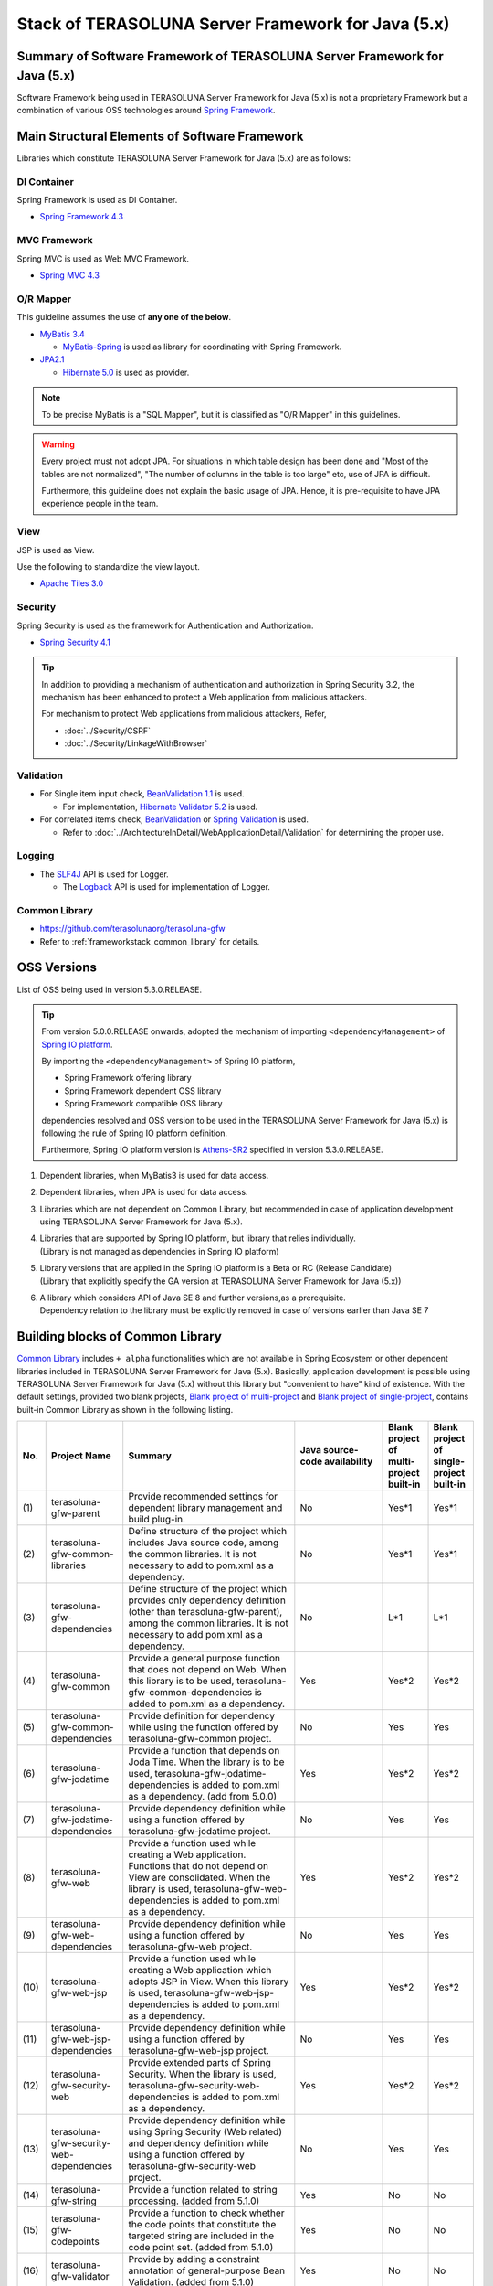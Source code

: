 Stack of TERASOLUNA Server Framework for Java (5.x)
================================================================================

.. only:: html

 .. contents:: Index
    :depth: 3
    :local:

Summary of Software Framework of TERASOLUNA Server Framework for Java (5.x)
--------------------------------------------------------------------------------

Software Framework being used in TERASOLUNA Server Framework for Java (5.x) is not a proprietary Framework but a combination of various OSS technologies around \ `Spring Framework <http://projects.spring.io/spring-framework/>`_\ .

.. figure:: images/introduction-software-framework.png
   :width: 95%


Main Structural Elements of Software Framework
--------------------------------------------------------------------------------

Libraries which constitute TERASOLUNA Server Framework for Java (5.x) are as follows: 

.. figure:: images/introduction-software-stack.png
   :width: 95%

DI Container
^^^^^^^^^^^^^^^^^^^^^^^^^^^^^^^^^^^^^^^^^^^^^^^^^^^^^^^^^^^^^^^^^^^^^^^^^^^^^^^^
Spring Framework is used as DI Container.


* `Spring Framework 4.3 <http://docs.spring.io/spring/docs/4.3.5.RELEASE/spring-framework-reference/html/beans.html>`_

MVC Framework
^^^^^^^^^^^^^^^^^^^^^^^^^^^^^^^^^^^^^^^^^^^^^^^^^^^^^^^^^^^^^^^^^^^^^^^^^^^^^^^^
Spring MVC is used as Web MVC Framework.

* `Spring MVC 4.3 <http://docs.spring.io/spring/docs/4.3.5.RELEASE/spring-framework-reference/html/mvc.html>`_

O/R Mapper
^^^^^^^^^^^^^^^^^^^^^^^^^^^^^^^^^^^^^^^^^^^^^^^^^^^^^^^^^^^^^^^^^^^^^^^^^^^^^^^^

This guideline assumes the use of **any one of the below**.

* `MyBatis 3.4 <http://mybatis.github.io/mybatis-3/>`_

  * \ `MyBatis-Spring <http://mybatis.github.io/spring/>`_  is used as library for coordinating with Spring Framework.

* `JPA2.1 <http://download.oracle.com/otn-pub/jcp/persistence-2_1-fr-eval-spec/JavaPersistence.pdf>`_

  * \ `Hibernate 5.0 <http://docs.jboss.org/hibernate/orm/5.0/manual/en-US/html_single/>`_  is used as provider.

.. note::

  To be precise MyBatis is a "SQL Mapper", but it is classified as "O/R Mapper" in this guidelines.

.. warning::

  Every project must not adopt JPA. For situations in which table design has been done and "Most of the tables are not normalized", "The number of columns in the table is too large" etc, use of JPA is difficult.

  Furthermore, this guideline does not explain the basic usage of JPA. Hence, it is pre-requisite to have JPA experience people in the team.

View
^^^^^^^^^^^^^^^^^^^^^^^^^^^^^^^^^^^^^^^^^^^^^^^^^^^^^^^^^^^^^^^^^^^^^^^^^^^^^^^^
JSP is used as View.

Use the following to standardize the view layout.

* `Apache Tiles 3.0 <http://tiles.apache.org/framework/index.html>`_



Security
^^^^^^^^^^^^^^^^^^^^^^^^^^^^^^^^^^^^^^^^^^^^^^^^^^^^^^^^^^^^^^^^^^^^^^^^^^^^^^^^
Spring Security is used as the framework for Authentication and Authorization.

* `Spring Security 4.1 <http://projects.spring.io/spring-security/>`_

.. tip::

    In addition to providing a mechanism of authentication and authorization in Spring Security 3.2,
    the mechanism has been enhanced to protect a Web application from malicious attackers.

    For mechanism to protect Web applications from malicious attackers, Refer, 

    * :doc:`../Security/CSRF`
    * :doc:`../Security/LinkageWithBrowser`



Validation
^^^^^^^^^^^^^^^^^^^^^^^^^^^^^^^^^^^^^^^^^^^^^^^^^^^^^^^^^^^^^^^^^^^^^^^^^^^^^^^^

* For Single item input check, \ `BeanValidation 1.1 <http://download.oracle.com/otn-pub/jcp/bean_validation-1_1-fr-eval-spec/bean-validation-specification.pdf>`_\  is used.

  * For implementation, \ `Hibernate Validator 5.2 <http://docs.jboss.org/hibernate/validator/5.2/reference/en-US/html/>`_\  is used.

* For correlated items check, \ `BeanValidation <http://download.oracle.com/otn-pub/jcp/bean_validation-1_1-fr-eval-spec/bean-validation-specification.pdf>`_\  or \ `Spring Validation <http://docs.spring.io/spring/docs/4.3.5.RELEASE/spring-framework-reference/html/validation.html>`_  is used.

  * Refer to \ :doc:`../ArchitectureInDetail/WebApplicationDetail/Validation`\  for determining the proper use. 



Logging
^^^^^^^^^^^^^^^^^^^^^^^^^^^^^^^^^^^^^^^^^^^^^^^^^^^^^^^^^^^^^^^^^^^^^^^^^^^^^^^^

* The \ `SLF4J <http://www.slf4j.org>`_\  API is used for Logger.

  * The \ `Logback <http://logback.qos.ch/>`_\  API is used for implementation of Logger.


Common Library
^^^^^^^^^^^^^^^^^^^^^^^^^^^^^^^^^^^^^^^^^^^^^^^^^^^^^^^^^^^^^^^^^^^^^^^^^^^^^^^^
* \ `https://github.com/terasolunaorg/terasoluna-gfw <https://github.com/terasolunaorg/terasoluna-gfw>`_\
* Refer to \ :ref:`frameworkstack_common_library`\  for details.

.. _frameworkstack_using_oss_version:

OSS Versions
--------------------------------------------------------------------------------

List of OSS being used in version 5.3.0.RELEASE.

.. tip::

    From version 5.0.0.RELEASE onwards, 
    adopted the mechanism of importing \ ``<dependencyManagement>`` \ of `Spring IO platform <http://platform.spring.io/platform/>`_\.

    By importing the \ ``<dependencyManagement>`` \ of Spring IO platform,

    * Spring Framework offering library
    * Spring Framework dependent OSS library
    * Spring Framework compatible OSS library

    dependencies resolved and 
    OSS version to be used in the TERASOLUNA Server Framework for Java (5.x) is following the rule of Spring IO platform definition.

    Furthermore, Spring IO platform version is `Athens-SR2 <http://docs.spring.io/platform/docs/Athens-SR2/reference/htmlsingle/>`_  specified in version 5.3.0.RELEASE.

.. tabularcolumns:: |p{0.15\linewidth}|p{0.27\linewidth}|p{0.25\linewidth}|p{0.15\linewidth}|p{0.05\linewidth}|p{0.08\linewidth}|
.. list-table::
    :header-rows: 1
    :stub-columns: 1
    :widths: 15 27 25 15 5 8

    * - Type
      - GroupId
      - ArtifactId
      - Version
      - Spring IO platform
      - Remarks
    * - Spring
      - org.springframework
      - spring-aop
      - 4.3.5.RELEASE
      - \*
      -
    * - Spring
      - org.springframework
      - spring-aspects
      - 4.3.5.RELEASE
      - \*
      -
    * - Spring
      - org.springframework
      - spring-beans
      - 4.3.5.RELEASE
      - \*
      -
    * - Spring
      - org.springframework
      - spring-context
      - 4.3.5.RELEASE
      - \*
      -
    * - Spring
      - org.springframework
      - spring-context-support
      - 4.3.5.RELEASE
      - \*
      -
    * - Spring
      - org.springframework
      - spring-core
      - 4.3.5.RELEASE
      - \*
      -
    * - Spring
      - org.springframework
      - spring-expression
      - 4.3.5.RELEASE
      - \*
      -
    * - Spring
      - org.springframework
      - spring-jdbc
      - 4.3.5.RELEASE
      - \*
      -
    * - Spring
      - org.springframework
      - spring-orm
      - 4.3.5.RELEASE
      - \*
      -
    * - Spring
      - org.springframework
      - spring-tx
      - 4.3.5.RELEASE
      - \*
      -
    * - Spring
      - org.springframework
      - spring-web
      - 4.3.5.RELEASE
      - \*
      -
    * - Spring
      - org.springframework
      - spring-webmvc
      - 4.3.5.RELEASE
      - \*
      -
    * - Spring
      - org.springframework
      - spring-jms
      - 4.3.5.RELEASE
      - \*
      -
    * - Spring
      - org.springframework
      - spring-messaging
      - 4.3.5.RELEASE
      - \*
      -
    * - Spring
      - org.springframework.data
      - spring-data-commons
      - 1.12.6.RELEASE
      - \*
      -
    * - Spring
      - org.springframework.security
      - spring-security-acl
      - 4.1.4.RELEASE
      - \*
      -
    * - Spring
      - org.springframework.security
      - spring-security-config
      - 4.1.4.RELEASE
      - \*
      -
    * - Spring
      - org.springframework.security
      - spring-security-core
      - 4.1.4.RELEASE
      - \*
      -
    * - Spring
      - org.springframework.security
      - spring-security-taglibs
      - 4.1.4.RELEASE
      - \*
      -
    * - Spring
      - org.springframework.security
      - spring-security-web
      - 4.1.4.RELEASE
      - \*
      -
    * - Spring  
	  - org.springframework.security.oauth  
	  - spring-security-oauth2  
	  - 2.0.12.RELEASE  
	  - \*  
	  -
    * - MyBatis3
      - org.mybatis
      - mybatis
      - 3.4.2
      -
      - \*1
    * - MyBatis3
      - org.mybatis
      - mybatis-spring
      - 1.3.1
      -
      - \*1
    * - MyBatis3
      - org.mybatis
      - mybatis-typehandlers-jsr310
      - 1.0.2
      -
      - \*1*6
    * - JPA(Hibernate)
      - antlr
      - antlr
      - 2.7.7
      - \*
      - \*2
    * - JPA(Hibernate)
      - dom4j
      - dom4j
      - 1.6.1
      - \*
      - \*2
    * - JPA(Hibernate)
      - org.hibernate
      - hibernate-core
      - 5.0.11.Final
      - \*
      - \*2
    * - JPA(Hibernate)
      - org.hibernate
      - hibernate-entitymanager
      - 5.0.11.Final
      - \*
      - \*2
    * - JPA(Hibernate)
      - org.hibernate.common
      - hibernate-commons-annotations
      - 5.0.1.Final
      - \*
      - \*2 \*4
    * - JPA(Hibernate)
      - org.hibernate.javax.persistence
      - hibernate-jpa-2.1-api
      - 1.0.0.Final
      - \*
      - \*2 \*4
    * - JPA(Hibernate)
      - org.javassist
      - javassist
      - 3.20.0-GA
      - \*
      - \*2
    * - JPA(Hibernate)
      - org.jboss
      - jandex
      - 2.0.0.Final
      - \*
      - \*2 \*4
    * - JPA(Hibernate)
      - org.springframework.data
      - spring-data-jpa
      - 1.10.6.RELEASE
      - \*
      - \*2
    * - JPA(Hibernate)
      - org.apache.geronimo.specs
      - geronimo-jta_1.1_spec
      - 1.1.1
      - \*
      - \*2
    * - DI
      - javax.inject
      - javax.inject
      - 1
      - \*
      -
    * - AOP
      - aopalliance
      - aopalliance
      - 1
      - \*
      -
    * - AOP
      - org.aspectj
      - aspectjrt
      - 1.8.9
      - \*
      -
    * - AOP
      - org.aspectj
      - aspectjweaver
      - 1.8.9
      - \*
      -
    * - Log output
      - ch.qos.logback
      - logback-classic
      - 1.1.8
      - \*
      -
    * - Log output
      - ch.qos.logback
      - logback-core
      - 1.1.8
      - \*
      - \*4
    * - Log output
      - org.lazyluke
      - log4jdbc-remix
      - 0.2.7
      -
      -
    * - Log output
      - org.slf4j
      - jcl-over-slf4j
      - 1.7.22
      - \*
      -
    * - Log output
      - org.slf4j
      - slf4j-api
      - 1.7.22
      - \*
      -
    * - JSON
      - com.fasterxml.jackson.core
      - jackson-annotations
      - 2.8.5
      - \*
      -
    * - JSON
      - com.fasterxml.jackson.core
      - jackson-core
      - 2.8.5
      - \*
      -
    * - JSON
      - com.fasterxml.jackson.core
      - jackson-databind
      - 2.8.5
      - \*
      -
    * - JSON
      - com.fasterxml.jackson.datatype
      - jackson-datatype-joda
      - 2.8.5
      - \*
      -
    * - JSON
      - com.fasterxml.jackson.datatype
      - jackson-datatype-jsr310
      - 2.8.5
      - \*
      - \*6
    * - Input check
      - javax.validation
      - validation-api
      - 1.1.0.Final
      - \*
      -
    * - Input check
      - org.hibernate
      - hibernate-validator
      - 5.2.4.Final
      - \*
      -
    * - Input check
      - org.jboss.logging
      - jboss-logging
      - 3.3.0.Final
      - \*
      - \*4
    * - Input check
      - com.fasterxml
      - classmate
      - 1.3.3
      - \*
      - \*4
    * - Bean conversion
      - commons-beanutils
      - commons-beanutils
      - 1.9.3
      - \*
      - \*3
    * - Bean conversion
      - net.sf.dozer
      - dozer
      - 5.5.1
      -
      - \*3
    * - Bean conversion
      - net.sf.dozer
      - dozer-spring
      - 5.5.1
      -
      - \*3
    * - Bean conversion
      - org.apache.commons
      - commons-lang3
      - 3.4
      - \*
      - \*3
    * - Date operation
      - joda-time
      - joda-time
      - 2.9.6
      - \*
      -
    * - Date operation
      - joda-time
      - joda-time-jsptags
      - 1.1.1
      -
      - \*3
    * - Date operation
      - org.jadira.usertype
      - usertype.core
      - 5.0.0.GA
      -
      - \*2
    * - Date operation
      - org.jadira.usertype
      - usertype.spi
      - 5.0.0.GA
      -
      - \*2
    * - Connection pool
      - org.apache.commons
      - commons-dbcp2
      - 2.1.1
      - \*
      - \*3
    * - Connection pool
      - org.apache.commons
      - commons-pool2
      - 2.4.2
      - \*
      - \*3
    * - Tiles
      - commons-digester
      - commons-digester
      - 2.1
      - \*
      - \*3
    * - Tiles
      - org.apache.tiles
      - tiles-api
      - 3.0.7
      - \*
      - \*3
    * - Tiles
      - org.apache.tiles
      - tiles-core
      - 3.0.7
      - \*
      - \*3
    * - Tiles
      - org.apache.tiles
      - tiles-jsp
      - 3.0.7
      - \*
      - \*3
    * - Tiles
      - org.apache.tiles
      - tiles-servlet
      - 3.0.7
      - \*
      - \*3
    * - Tiles
      - org.apache.tiles
      - tiles-template
      - 3.0.7
      - \*
      - \*3 \*4
    * - Tiles
      - org.apache.tiles
      - tiles-autotag-core-runtime
      - 1.2
      - \*
      - \*3 \*4
    * - Tiles
      - org.apache.tiles
      - tiles-request-servlet
      - 1.0.6
      - \*
      - \*3 \*4
    * - Tiles
      - org.apache.tiles
      - tiles-request-api
      - 1.0.6
      - \*
      - \*3
    * - Tiles
      - org.apache.tiles
      - tiles-request-jsp
      - 1.0.6
      - \*
      - \*3 \*4
    * - Utility
      - com.google.guava
      - guava
      - 17.0
      - \*
      -
    * - Utility
      - commons-collections
      - commons-collections
      - 3.2.2
      - \*
      - \*3
    * - Utility
      - commons-io
      - commons-io
      - 2.5
      - \*
      - \*3
    * - Servlet
      - org.apache.taglibs
      - taglibs-standard-jstlel
      - 1.2.5
      - \*
      -
    * - Servlet
      - org.apache.taglibs
      - taglibs-standard-spec
      - 1.2.5
      - \*
      - \*4
    * - Servlet
      - org.apache.taglibs
      - taglibs-standard-impl
      - 1.2.5
      - \*
      - \*4

#. | Dependent libraries, when MyBatis3 is used for data access.
#. | Dependent libraries, when JPA is used for data access.
#. | Libraries which are not dependent on Common Library, but recommended in case of application development using TERASOLUNA Server Framework for Java (5.x).
#. | Libraries that are supported by Spring IO platform, but library that relies individually.
   | (Library is not managed as dependencies in Spring IO platform)
#. | Library versions that are applied in the Spring IO platform is a Beta or RC (Release Candidate)
   | (Library that explicitly specify the GA version at TERASOLUNA Server Framework for Java (5.x))
#. | A library which considers API of Java SE 8 and further versions,as a prerequisite.
   | Dependency relation to the library must be explicitly removed in case of versions earlier than Java SE 7


.. _frameworkstack_common_library:


Building blocks of Common Library
--------------------------------------------------------------------------------

\ `Common Library <https://github.com/terasolunaorg/terasoluna-gfw>`_\  includes ``+ alpha`` functionalities which are not available in Spring Ecosystem or other dependent libraries included in TERASOLUNA Server Framework for Java (5.x).
Basically, application development is possible using TERASOLUNA Server Framework for Java (5.x) without this library but "convenient to have" kind of existence.
With the default settings, provided two blank projects, \ `Blank project of multi-project <https://github.com/terasolunaorg/terasoluna-gfw-web-multi-blank>`_\  and \ `Blank project of single-project <https://github.com/terasolunaorg/terasoluna-gfw-web-blank>`_\ , contains built-in Common Library as shown in the following listing. 

.. tabularcolumns:: |p{0.05\linewidth}|p{0.15\linewidth}|p{0.40\linewidth}|p{0.10\linewidth}|p{0.10\linewidth}|p{0.10\linewidth}|
.. list-table::
    :header-rows: 1
    :widths: 5 15 40 20 10 10
    :class: longtable

    * - No.
      - Project Name
      - Summary
      - Java source-code availability
      - Blank project of multi-project built-in
      - Blank project of single-project built-in
    * - \ (1)
      - terasoluna-gfw-parent
      - Provide recommended settings for dependent library management and build plug-in.
      - No
      - Yes*1
      - Yes*1
    * - \ (2)
      - terasoluna-gfw-common-libraries
      - Define structure of the project which includes Java source code, among the common libraries. It is not necessary to add to pom.xml as a dependency.
      - No
      - Yes*1
      - Yes*1
    * - \ (3)
      - terasoluna-gfw-dependencies
      - Define structure of the project which provides only dependency definition (other than terasoluna-gfw-parent), among the common libraries. It is not necessary to add pom.xml as a dependency.
      - No
      - L*1
      - L*1
    * - \ (4)
      - terasoluna-gfw-common
      - Provide a general purpose function that does not depend on Web. When this library is to be used, terasoluna-gfw-common-dependencies is added to pom.xml as a dependency.
      - Yes
      - Yes*2
      - Yes*2
    * - \ (5)
      - terasoluna-gfw-common-dependencies
      - Provide definition for dependency while using the function offered by terasoluna-gfw-common project.
      - No
      - Yes
      - Yes
    * - \ (6)
      - terasoluna-gfw-jodatime
      - Provide a function that depends on Joda Time. When the library is to be used, terasoluna-gfw-jodatime-dependencies is added to pom.xml as a dependency. (add from 5.0.0)
      - Yes
      - Yes*2
      - Yes*2
    * - \ (7)
      - terasoluna-gfw-jodatime-dependencies
      - Provide dependency definition while using a function offered by terasoluna-gfw-jodatime project.
      - No
      - Yes
      - Yes
    * - \ (8)
      - terasoluna-gfw-web
      - Provide a function used while creating a Web application. Functions that do not depend on View are consolidated. When the library is used, terasoluna-gfw-web-dependencies is added to pom.xml as a dependency.
      - Yes
      - Yes*2
      - Yes*2
    * - \ (9)
      - terasoluna-gfw-web-dependencies
      - Provide dependency definition while using a function offered by terasoluna-gfw-web project.
      - No
      - Yes
      - Yes
    * - \ (10)
      - terasoluna-gfw-web-jsp
      - Provide a function used while creating a Web application which adopts JSP in View. When this library is used, terasoluna-gfw-web-jsp-dependencies is added to pom.xml as a dependency.
      - Yes
      - Yes*2
      - Yes*2
    * - \ (11)
      - terasoluna-gfw-web-jsp-dependencies
      - Provide dependency definition while using a function offered by terasoluna-gfw-web-jsp project.
      - No
      - Yes
      - Yes
    * - \ (12)
      - terasoluna-gfw-security-web
      - Provide extended parts of Spring Security. When the library is used, terasoluna-gfw-security-web-dependencies is added to pom.xml as a dependency.
      - Yes
      - Yes*2
      - Yes*2
    * - \ (13)
      - terasoluna-gfw-security-web-dependencies
      - Provide dependency definition while using Spring Security (Web related) and dependency definition while using a function offered by terasoluna-gfw-security-web project.
      - No
      - Yes
      - Yes
    * - \ (14)
      - terasoluna-gfw-string
      - Provide a function related to string processing. (added from 5.1.0)
      - Yes
      - No
      - No
    * - \ (15)
      - terasoluna-gfw-codepoints
      - Provide a function to check whether the code points that constitute the targeted string are included in the code point set. (added from 5.1.0)
      - Yes
      - No
      - No
    * - \ (16)
      - terasoluna-gfw-validator
      - Provide by adding a constraint annotation of general-purpose Bean Validation. (added from 5.1.0)
      - Yes
      - No
      - No
    * - \ (17)
      - terasoluna-gfw-security-core-dependencies
      - Provide a dependency definition (other than Web) while using Spring Security.
      - No
      - Yes
      - Yes
    * - \ (18)
      - terasoluna-gfw-mybatis3-dependencies
      - Provide a dependency definition while using MyBatis3.
      - No
      - Yes*3
      - Yes*3
    * - \ (19)
      - terasoluna-gfw-jpa-dependencies
      - Provide a dependency definition while using JPA.
      - No
      - Yes*4
      - Yes*4
    * - \ (20)
      - terasoluna-gfw-recommended-dependencies
      - Provide a dependency definition for recommended libraries that do not depend on web.
      - No
      - Yes
      - Yes
    * - \ (21)
      - terasoluna-gfw-recommended-web-dependencies
      - Provide a dependency definition for web-dependent recommended libraries.
      - No
      - Yes
      - Yes

.. raw:: latex

   \newpage

#. | Incorporated as \ ``<parent>``\  element of each project and not as a \ ``<dependency>``\ element.
#. | Incorporated as a transition dependency from  \ ``<dependency>``\  element and not as a \ ``<dependency>``\ element.
#. | With the default settings of Common Library, when MyBatis3 is used for data access.
#. | With the default settings of Common Library, when JPA is used for data access.


The project which does not contain the Java source code, only defines library dependencies.

In addition, project dependencies are as follows:

.. figure:: images_FrameworkStack/FrameworkStackProjectDependencies.png
    :width: 75%

.. note::

  Excluding exceptions, a project assigned with "dependencies" at the end of project name exists in common library.
  (For example, terasoluna-gfw-common-dependencies etc corresponding to terasoluna-gfw-common)

  In these projects, since a dependency definition for OSS library recommended for use is provided along with dependency definition for common library,
  it is recommended to add it to pom.xml as a dependency, for the project assigned with "dependencies" while using a common library.
  

terasoluna-gfw-common
^^^^^^^^^^^^^^^^^^^^^^^^^^^^^^^^^^^^^^^^^^^^^^^^^^^^^^^^^^^^^^^^^^^^^^^^^^^^^^^^

terasoluna-gfw-common provide following components.

.. tabularcolumns:: |p{0.20\linewidth}|p{0.30\linewidth}|p{0.50\linewidth}|
.. list-table::
    :header-rows: 1
    :widths: 20 30 50

    * - Classification
      - Component Name
      - Description
    * - :doc:`../ArchitectureInDetail/WebApplicationDetail/ExceptionHandling`
      - Exception Class
      - Provide general exception classes.
    * -
      - Exception Logger
      - Provide logger class for logging the exception that occurred in application.
    * -
      - Exception Code
      - Provide mechanism (classes) for resolving the exception code (message ID) that corresponds to the exception class.
    * -
      - Exception Logging Interceptor
      - Provide interceptor class of AOP for logging the exception that occurred in domain layer.
    * - :doc:`../ArchitectureInDetail/GeneralFuncDetail/SystemDate`
      - System Date Time Factory
      - Provide classes for retrieving the system date time.
    * - :doc:`../ArchitectureInDetail/WebApplicationDetail/Codelist`
      - CodeList
      - Provide classes for generating CodeList.
    * - :doc:`../ArchitectureInDetail/DataAccessDetail/DataAccessCommon`
      - Query Escape
      - Provide class for escape processing of value to bind into the SQL and JPQL.
    * -
      - Sequencer
      - Provide classes for retrieving the sequence value.

terasoluna-gfw-string
^^^^^^^^^^^^^^^^^^^^^^^^^^^^^^^^^^^^^^^^^^^^^^^^^^^^^^^^^^^^^^^^^^^^^^^^^^^^^^^^

terasoluna-gfw-string provides following components.

.. tabularcolumns:: |p{0.20\linewidth}|p{0.30\linewidth}|p{0.50\linewidth}|
.. list-table::
    :header-rows: 1
    :widths: 20 30 50

    * - Classification
      - Component Name
      - Description
    * - :doc:`../ArchitectureInDetail/GeneralFuncDetail/StringProcessing`
      - Half width to full width conversion
      - Provide a class which carries out a process wherein half width character of input string is converted to full width and a process wherein full width character is converted to half width based on mapping table of half width string and full width string.


terasoluna-gfw-codepoints
^^^^^^^^^^^^^^^^^^^^^^^^^^^^^^^^^^^^^^^^^^^^^^^^^^^^^^^^^^^^^^^^^^^^^^^^^^^^^^^^

terasoluna-gfw-codepoints provides following components.

.. tabularcolumns:: |p{0.20\linewidth}|p{0.30\linewidth}|p{0.50\linewidth}|
.. list-table::
    :header-rows: 1
    :widths: 20 30 50

    * - Classification
      - Component Name
      - Description
    * - :doc:`../ArchitectureInDetail/GeneralFuncDetail/StringProcessing`
      - Codepoint check
      - Provide a class which checks whether the codepoint constituting target string is incorporated in the codepoint set.
    * - :doc:`../ArchitectureInDetail/WebApplicationDetail/Validation`
      - Bean validation constraint annotation for codepoint check
      - Provide constraint annotation to carry out Bean validation for codepoint check.


terasoluna-gfw-validator
^^^^^^^^^^^^^^^^^^^^^^^^^^^^^^^^^^^^^^^^^^^^^^^^^^^^^^^^^^^^^^^^^^^^^^^^^^^^^^^^

terasoluna-gfw-validator provides following components.

.. tabularcolumns:: |p{0.20\linewidth}|p{0.30\linewidth}|p{0.50\linewidth}|
.. list-table::
    :header-rows: 1
    :widths: 20 30 50

    * - Classification
      - Component name
      - Description
    * - :doc:`../ArchitectureInDetail/WebApplicationDetail/Validation`
      - Bean Validation constraint annotation for byte length check
      - Provide a constraint annotation to check whether the byte length in the character code of input value is less than or equal to specified maximum value, and greater than or equal to specified minimum value, using Bean Validation.
    * -
      - Bean Validation constraint annotation for field value comparison correlation check
      - Provide a constraint annotation to check magnitude correlation of two fields using Bean Validation.

terasoluna-gfw-jodatime
^^^^^^^^^^^^^^^^^^^^^^^^^^^^^^^^^^^^^^^^^^^^^^^^^^^^^^^^^^^^^^^^^^^^^^^^^^^^^^^^

terasoluna-gfw-jodatime provide following components.

.. tabularcolumns:: |p{0.20\linewidth}|p{0.30\linewidth}|p{0.50\linewidth}|
.. list-table::
    :header-rows: 1
    :widths: 20 30 50

    * - Classification
      - Component Name
      - Description
    * - :doc:`../ArchitectureInDetail/GeneralFuncDetail/SystemDate`
      - System Date Time Factory for Joda Time
      - Provide classes for retrieving the system date time using the Joda Time API.

terasoluna-gfw-web
^^^^^^^^^^^^^^^^^^^^^^^^^^^^^^^^^^^^^^^^^^^^^^^^^^^^^^^^^^^^^^^^^^^^^^^^^^^^^^^^

terasoluna-gfw-web provide following components.



.. tabularcolumns:: |p{0.20\linewidth}|p{0.30\linewidth}|p{0.50\linewidth}|
.. list-table::
    :header-rows: 1
    :widths: 20 30 50

    * - Classification
      - Component Name
      - Description
    * - :doc:`../ArchitectureInDetail/WebApplicationDetail/DoubleSubmitProtection`
      - Transaction Token Check
      - Provide mechanism (classes) for protecting Web Application from double submitting of request.
    * - :doc:`../ArchitectureInDetail/WebApplicationDetail/ExceptionHandling`
      - Exception Handler
      - Provide exception handler class(sub class of class that provided by Spring MVC) for integrating with exception handling components that provided from common library.
    * -
      - Exception Logging Interceptor
      - Provide interceptor class of AOP for logging the exception that handled by Spring MVC.
    * - :doc:`../ArchitectureInDetail/WebApplicationDetail/Codelist`
      - Populate CodeList interceptor
      - Provide interceptor class of Spring MVC for storing CodeList information into request scope, for the purpose of retrieving CodeList from View.
    * - :doc:`../ArchitectureInDetail/WebApplicationDetail/FileDownload`
      - General Download View
      - Provide abstract class for retrieving data from input stream and writing to stream for download.
    * - :doc:`../ArchitectureInDetail/GeneralFuncDetail/Logging`
      - ServletFilter for storing Tracking ID
      - Provide Servlet Filter class for setting Tracking ID into MDC(Mapped Diagnostic Context) and request scope and response header, for the purpose of improving traceability.
        (If does not exist a Tracking ID in request header, generate a Tracking ID by this component)
    * -
      - General ServletFilter for storing MDC
      - Provide abstract class for storing any value into Logger's MDC
    * -
      - ServletFilter for clearing MDC
      - Provide ServletFilter class for clearing information that stored in Logger's MDC.

terasoluna-gfw-web-jsp
^^^^^^^^^^^^^^^^^^^^^^^^^^^^^^^^^^^^^^^^^^^^^^^^^^^^^^^^^^^^^^^^^^^^^^^^^^^^^^^^

terasoluna-gfw-web-jsp provides following components.

.. tabularcolumns:: |p{0.20\linewidth}|p{0.30\linewidth}|p{0.50\linewidth}|
.. list-table::
    :header-rows: 1
    :widths: 20 30 50

    * - Classification
      - Component name
      - Description
    * - :doc:`../ArchitectureInDetail/WebApplicationDetail/DoubleSubmitProtection`
      - JSP tag for transaction token output
      - Provide a JSP tag library to output transaction tokens as hidden items.
    * - :doc:`../ArchitectureInDetail/WebApplicationDetail/Pagination`
      - JSP Tag for displaying Pagination Links
      - Provide JSP Tag Library for displaying Pagination Links using classes that provided by Spring Data Commons.
    * - :doc:`../ArchitectureInDetail/WebApplicationDetail/MessageManagement`
      - JSP Tag for displaying Result Messages
      - Provide JSP Tag Library for displaying Result Messages.
    * - :ref:`TagLibAndELFunctionsOverviewELFunctions`
      - EL Functions for XSS countermeasures
      - Provide EL Functions for XSS countermeasures.
    * -
      - EL Functions for URL
      - Provide EL Functions for URL as URL encoding.
    * -
      - EL Functions for DOM conversion
      - Provide EL Functions for DOM conversion.
    * -
      - EL Functions for Utilities
      - Provide EL Functions for general utilities processing.

terasoluna-gfw-security-web
^^^^^^^^^^^^^^^^^^^^^^^^^^^^^^^^^^^^^^^^^^^^^^^^^^^^^^^^^^^^^^^^^^^^^^^^^^^^^^^^

terasoluna-gfw-security-web provide following components.

.. tabularcolumns:: |p{0.20\linewidth}|p{0.30\linewidth}|p{0.50\linewidth}|
.. list-table::
    :header-rows: 1
    :widths: 20 30 50

    * - Classification
      - Component Name
      - Description
    * - :doc:`../ArchitectureInDetail/GeneralFuncDetail/Logging`
      - ServletFilter for storing name of authenticated user
      - Provide ServletFilter class for setting name of authenticated user into MDC, for the purpose of improving traceability.


.. raw:: latex

   \newpage
